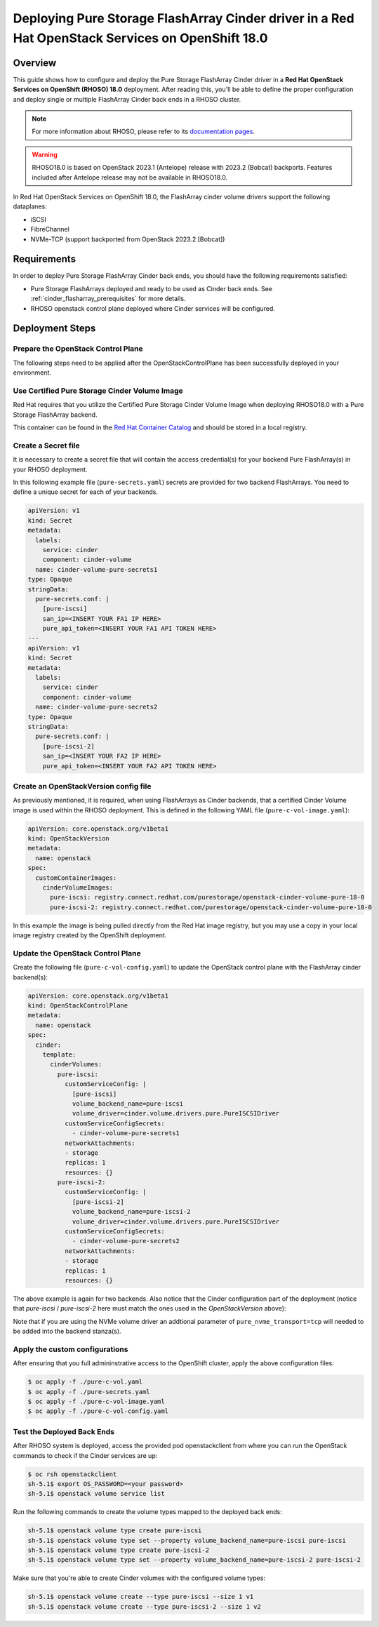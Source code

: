 Deploying Pure Storage FlashArray Cinder driver in a Red Hat OpenStack Services on OpenShift 18.0
=================================================================================================

.. _purestorage-flsharray-rhoso180:

Overview
--------

This guide shows how to configure and deploy the Pure Storage FlashArray Cinder driver in a
**Red Hat OpenStack Services on OpenShift (RHOSO) 18.0** deployment.
After reading this, you'll be able to define the proper configuration and
deploy single or multiple FlashArray Cinder back ends in a RHOSO cluster.

.. note::

  For more information about RHOSO, please refer to its `documentation pages
  <https://docs.redhat.com/en/documentation/red_hat_openstack_services_on_openshift/18.0-beta/html/deploying_red_hat_openstack_services_on_openshift/index>`_.

.. warning::

  RHOSO18.0 is based on OpenStack 2023.1 (Antelope) release with 2023.2 (Bobcat) backports. Features
  included after Antelope release may not be available in RHOSO18.0.

In Red Hat OpenStack Services on OpenShift 18.0, the FlashArray cinder volume drivers support
the following dataplanes:

- iSCSI
- FibreChannel
- NVMe-TCP (support backported from OpenStack 2023.2 [Bobcat])

Requirements
------------

In order to deploy Pure Storage FlashArray Cinder back ends, you should have the
following requirements satisfied:

- Pure Storage FlashArrays deployed and ready to be used as Cinder
  back ends. See :ref:`cinder_flasharray_prerequisites` for more details.

- RHOSO openstack control plane deployed where Cinder services will be configured.


Deployment Steps
----------------

Prepare the OpenStack Control Plane
^^^^^^^^^^^^^^^^^^^^^^^^^^^^^^^^^^^

The following steps need to be applied after the OpenStackControlPlane has been
successfully deployed in your environment.

Use Certified Pure Storage Cinder Volume Image
^^^^^^^^^^^^^^^^^^^^^^^^^^^^^^^^^^^^^^^^^^^^^^

Red Hat requires that you utilize the Certified Pure Storage Cinder Volume
Image when deploying RHOSO18.0 with a Pure Storage FlashArray backend.

This container can be found in the `Red Hat Container Catalog <https://catalog.redhat.com/search?searchType=containers&partnerName=Pure%20Storage%2C%20Inc.&p=1>`__
and should be stored in a local registry.

Create a Secret file
^^^^^^^^^^^^^^^^^^^^

It is necessary to create a secret file that will contain the access
credential(s) for your backend Pure FlashArray(s) in your RHOSO deployment.

In this following example file (``pure-secrets.yaml``) secrets are provided for
two backend FlashArrays. You need to define a unique secret for each of your backends.

.. code-block:: yaml
  :name: cinder-pure-secret

  apiVersion: v1
  kind: Secret
  metadata:
    labels:
      service: cinder
      component: cinder-volume
    name: cinder-volume-pure-secrets1
  type: Opaque
  stringData:
    pure-secrets.conf: |
      [pure-iscsi]
      san_ip=<INSERT YOUR FA1 IP HERE>
      pure_api_token=<INSERT YOUR FA1 API TOKEN HERE>
  ---
  apiVersion: v1
  kind: Secret
  metadata:
    labels:
      service: cinder
      component: cinder-volume
    name: cinder-volume-pure-secrets2
  type: Opaque
  stringData:
    pure-secrets.conf: |
      [pure-iscsi-2]
      san_ip=<INSERT YOUR FA2 IP HERE>
      pure_api_token=<INSERT YOUR FA2 API TOKEN HERE>

Create an OpenStackVersion config file
^^^^^^^^^^^^^^^^^^^^^^^^^^^^^^^^^^^^^^

As previously mentioned, it is required, when using FlashArrays as Cinder
backends, that a certified Cinder Volume image is used within the RHOSO
deployment. This is defined in the following YAML file (``pure-c-vol-image.yaml``):

.. code-block:: yaml
  :name: cinder-pure-openstackversion

  apiVersion: core.openstack.org/v1beta1
  kind: OpenStackVersion
  metadata:
    name: openstack
  spec:
    customContainerImages:
      cinderVolumeImages:
        pure-iscsi: registry.connect.redhat.com/purestorage/openstack-cinder-volume-pure-18-0
        pure-iscsi-2: registry.connect.redhat.com/purestorage/openstack-cinder-volume-pure-18-0

In this example the image is being pulled directly from the Red Hat image registry, but you
may use a copy in your local image registry created by the OpenShift deployment.

Update the OpenStack Control Plane
^^^^^^^^^^^^^^^^^^^^^^^^^^^^^^^^^^

Create the following file (``pure-c-vol-config.yaml``) to update the OpenStack
control plane with the FlashArray cinder backend(s):

.. code-block:: yaml
  :name: cinder-pure-openstackcontrolplane

  apiVersion: core.openstack.org/v1beta1
  kind: OpenStackControlPlane
  metadata:
    name: openstack
  spec:
    cinder:
      template:
        cinderVolumes:
          pure-iscsi:
            customServiceConfig: |
              [pure-iscsi]
              volume_backend_name=pure-iscsi
              volume_driver=cinder.volume.drivers.pure.PureISCSIDriver
            customServiceConfigSecrets:
              - cinder-volume-pure-secrets1
            networkAttachments:
            - storage
            replicas: 1
            resources: {}
          pure-iscsi-2:
            customServiceConfig: |
              [pure-iscsi-2]
              volume_backend_name=pure-iscsi-2
              volume_driver=cinder.volume.drivers.pure.PureISCSIDriver
            customServiceConfigSecrets:
              - cinder-volume-pure-secrets2
            networkAttachments:
            - storage
            replicas: 1
            resources: {}


The above example is again for two backends. Also notice that the Cinder configuration
part of the deployment (notice that *pure-iscsi* / *pure-iscsi-2* here must match the ones
used in the *OpenStackVersion* above):

Note that if you are using the NVMe volume driver an addtional parameter of
``pure_nvme_transport=tcp`` will needed to be added into the backend stanza(s).

Apply the custom configurations
^^^^^^^^^^^^^^^^^^^^^^^^^^^^^^^

After ensuring that you full admininstrative access to the OpenShift cluster, apply
the above configuration files:

.. code-block:: bash
  :name: pure-cinder-apply

  $ oc apply -f ./pure-c-vol.yaml
  $ oc apply -f ./pure-secrets.yaml
  $ oc apply -f ./pure-c-vol-image.yaml
  $ oc apply -f ./pure-c-vol-config.yaml

Test the Deployed Back Ends
^^^^^^^^^^^^^^^^^^^^^^^^^^^

After RHOSO system is deployed, access the provided pod openstackclient from where you can 
run the OpenStack commands to check if the Cinder services are up:

.. code-block:: bash
  :name: cinder-service-list

  $ oc rsh openstackclient
  sh-5.1$ export OS_PASSWORD=<your password>
  sh-5.1$ openstack volume service list


Run the following commands to create the volume types mapped to the deployed back ends:

.. code-block:: bash
  :name: create-volume-types

  sh-5.1$ openstack volume type create pure-iscsi
  sh-5.1$ openstack volume type set --property volume_backend_name=pure-iscsi pure-iscsi
  sh-5.1$ openstack volume type create pure-iscsi-2
  sh-5.1$ openstack volume type set --property volume_backend_name=pure-iscsi-2 pure-iscsi-2

Make sure that you're able to create Cinder volumes with the configured volume
types:

.. code-block:: bash
  :name: create-volumes

  sh-5.1$ openstack volume create --type pure-iscsi --size 1 v1
  sh-5.1$ openstack volume create --type pure-iscsi-2 --size 1 v2
